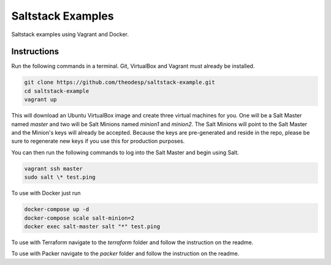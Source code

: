 =================
Saltstack Examples
=================

Saltstack examples using Vagrant and Docker.


Instructions
============

Run the following commands in a terminal. Git, VirtualBox and Vagrant must
already be installed.

.. code-block:: bash

    git clone https://github.com/theodesp/saltstack-example.git
    cd saltstack-example
    vagrant up


This will download an Ubuntu  VirtualBox image and create three virtual
machines for you. One will be a Salt Master named `master` and two will be Salt
Minions named `minion1` and `minion2`.  The Salt Minions will point to the Salt
Master and the Minion's keys will already be accepted. Because the keys are
pre-generated and reside in the repo, please be sure to regenerate new keys if
you use this for production purposes.

You can then run the following commands to log into the Salt Master and begin
using Salt.

.. code-block:: bash

    vagrant ssh master
    sudo salt \* test.ping


To use with Docker just run

.. code-block:: bash

    docker-compose up -d
    docker-compose scale salt-minion=2
    docker exec salt-master salt "*" test.ping

To use with Terraform navigate to the `terraform` folder and follow the instruction on the readme.

To use with Packer navigate to the `packer` folder and follow the instruction on the readme.

